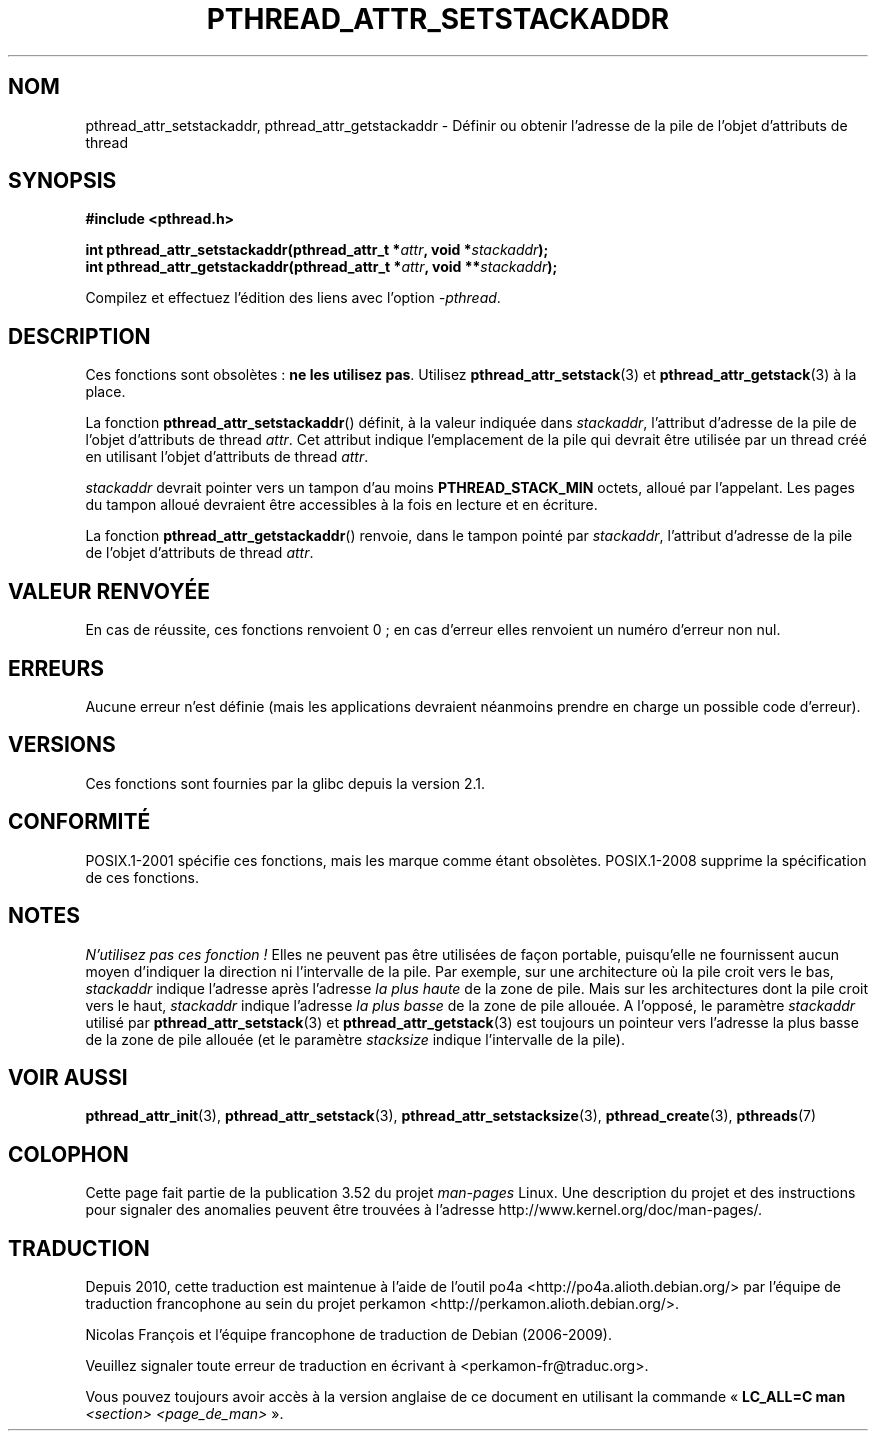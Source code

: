.\" Copyright (c) 2008 Linux Foundation, written by Michael Kerrisk
.\"     <mtk.manpages@gmail.com>
.\"
.\" %%%LICENSE_START(VERBATIM)
.\" Permission is granted to make and distribute verbatim copies of this
.\" manual provided the copyright notice and this permission notice are
.\" preserved on all copies.
.\"
.\" Permission is granted to copy and distribute modified versions of this
.\" manual under the conditions for verbatim copying, provided that the
.\" entire resulting derived work is distributed under the terms of a
.\" permission notice identical to this one.
.\"
.\" Since the Linux kernel and libraries are constantly changing, this
.\" manual page may be incorrect or out-of-date.  The author(s) assume no
.\" responsibility for errors or omissions, or for damages resulting from
.\" the use of the information contained herein.  The author(s) may not
.\" have taken the same level of care in the production of this manual,
.\" which is licensed free of charge, as they might when working
.\" professionally.
.\"
.\" Formatted or processed versions of this manual, if unaccompanied by
.\" the source, must acknowledge the copyright and authors of this work.
.\" %%%LICENSE_END
.\"
.\"*******************************************************************
.\"
.\" This file was generated with po4a. Translate the source file.
.\"
.\"*******************************************************************
.TH PTHREAD_ATTR_SETSTACKADDR 3 "24 octobre 2008" Linux "Manuel du programmeur Linux"
.SH NOM
pthread_attr_setstackaddr, pthread_attr_getstackaddr \- Définir ou obtenir
l'adresse de la pile de l'objet d'attributs de thread
.SH SYNOPSIS
.nf
\fB#include <pthread.h>\fP

\fBint pthread_attr_setstackaddr(pthread_attr_t *\fP\fIattr\fP\fB, void *\fP\fIstackaddr\fP\fB);\fP
\fBint pthread_attr_getstackaddr(pthread_attr_t *\fP\fIattr\fP\fB, void **\fP\fIstackaddr\fP\fB);\fP
.sp
Compilez et effectuez l'édition des liens avec l'option \fI\-pthread\fP.
.fi
.SH DESCRIPTION
Ces fonctions sont obsolètes\ : \fBne les utilisez pas\fP. Utilisez
\fBpthread_attr_setstack\fP(3) et \fBpthread_attr_getstack\fP(3) à la place.

La fonction \fBpthread_attr_setstackaddr\fP() définit, à la valeur indiquée
dans \fIstackaddr\fP, l'attribut d'adresse de la pile de l'objet d'attributs de
thread \fIattr\fP. Cet attribut indique l'emplacement de la pile qui devrait
être utilisée par un thread créé en utilisant l'objet d'attributs de thread
\fIattr\fP.

\fIstackaddr\fP devrait pointer vers un tampon d'au moins \fBPTHREAD_STACK_MIN\fP
octets, alloué par l'appelant. Les pages du tampon alloué devraient être
accessibles à la fois en lecture et en écriture.

La fonction \fBpthread_attr_getstackaddr\fP() renvoie, dans le tampon pointé
par \fIstackaddr\fP, l'attribut d'adresse de la pile de l'objet d'attributs de
thread \fIattr\fP.
.SH "VALEUR RENVOYÉE"
En cas de réussite, ces fonctions renvoient 0\ ; en cas d'erreur elles
renvoient un numéro d'erreur non nul.
.SH ERREURS
Aucune erreur n'est définie (mais les applications devraient néanmoins
prendre en charge un possible code d'erreur).
.SH VERSIONS
Ces fonctions sont fournies par la glibc depuis la version\ 2.1.
.SH CONFORMITÉ
POSIX.1\-2001 spécifie ces fonctions, mais les marque comme étant
obsolètes. POSIX.1\-2008 supprime la spécification de ces fonctions.
.SH NOTES
\fIN'utilisez pas ces fonction\ !\fP Elles ne peuvent pas être utilisées de
façon portable, puisqu'elle ne fournissent aucun moyen d'indiquer la
direction ni l'intervalle de la pile. Par exemple, sur une architecture où
la pile croit vers le bas, \fIstackaddr\fP indique l'adresse après l'adresse
\fIla plus haute\fP de la zone de pile. Mais sur les architectures dont la pile
croit vers le haut, \fIstackaddr\fP indique l'adresse \fIla plus basse\fP de la
zone de pile allouée. A l'opposé, le paramètre \fIstackaddr\fP utilisé par
\fBpthread_attr_setstack\fP(3) et \fBpthread_attr_getstack\fP(3) est toujours un
pointeur vers l'adresse la plus basse de la zone de pile allouée (et le
paramètre \fIstacksize\fP indique l'intervalle de la pile).
.SH "VOIR AUSSI"
\fBpthread_attr_init\fP(3), \fBpthread_attr_setstack\fP(3),
\fBpthread_attr_setstacksize\fP(3), \fBpthread_create\fP(3), \fBpthreads\fP(7)
.SH COLOPHON
Cette page fait partie de la publication 3.52 du projet \fIman\-pages\fP
Linux. Une description du projet et des instructions pour signaler des
anomalies peuvent être trouvées à l'adresse
\%http://www.kernel.org/doc/man\-pages/.
.SH TRADUCTION
Depuis 2010, cette traduction est maintenue à l'aide de l'outil
po4a <http://po4a.alioth.debian.org/> par l'équipe de
traduction francophone au sein du projet perkamon
<http://perkamon.alioth.debian.org/>.
.PP
Nicolas François et l'équipe francophone de traduction de Debian\ (2006-2009).
.PP
Veuillez signaler toute erreur de traduction en écrivant à
<perkamon\-fr@traduc.org>.
.PP
Vous pouvez toujours avoir accès à la version anglaise de ce document en
utilisant la commande
«\ \fBLC_ALL=C\ man\fR \fI<section>\fR\ \fI<page_de_man>\fR\ ».
